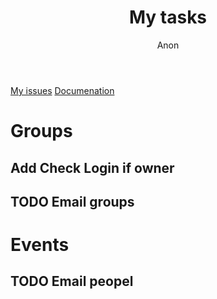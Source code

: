 #+TITLE: My tasks
#+AUTHOR: Anon
[[https://github.com/HawaiinPizza/beehive/issues?q=assignee%3AHawaiinPizza+is%3Aopen][My issues]] 
[[https://youneedawiki.com/app/page/1AfpKY4ZLh0dtjsUQ6efOzJrXFSs19ALv][Documenation]]
* COMMENT Friday finsih this stuff
** TODO Email events/groups in firebase
** TODO Transfer manager event workign   
** TODO Convert rest to firebase   
*  Groups
** Add Check  Login if owner
** TODO Email groups
* Events
** TODO Email peopel

